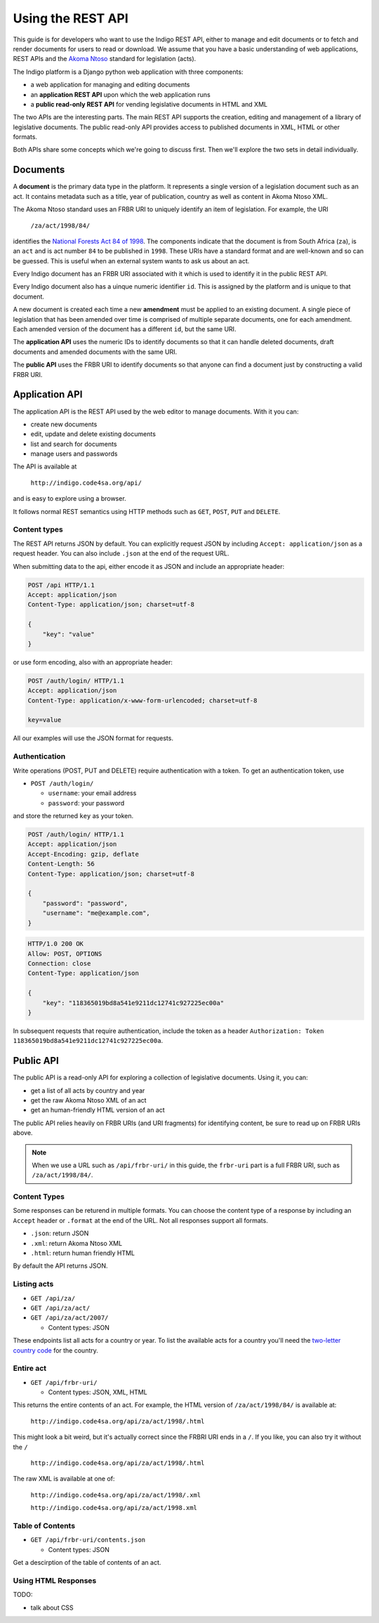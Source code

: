 .. _rest_guide:

Using the REST API
==================

This guide is for developers who want to use the Indigo REST API, either to manage and edit documents
or to fetch and render documents for users to read or download. We assume that
you have a basic understanding of web applications, REST APIs and the
`Akoma Ntoso <http://www.akomantoso.org/>`_ standard for legislation (acts).

The Indigo platform is a Django python web application with three components:

* a web application for managing and editing documents
* an **application REST API** upon which the web application runs
* a **public read-only REST API** for vending legislative documents in HTML and XML

The two APIs are the interesting parts. The main REST API supports the creation, editing
and management of a library of legislative documents. The public read-only API
provides access to published documents in XML, HTML or other formats.

Both APIs share some concepts which we're going to discuss first. Then we'll explore
the two sets in detail individually.

Documents
---------

A **document** is the primary data type in the platform. It represents a single
version of a legislation document such as an act. It contains metadata such as
a title, year of publication, country as well as content in Akoma Ntoso XML.

The Akoma Ntoso standard uses an FRBR URI to uniquely identify an item of legislation. For example, the URI

    ``/za/act/1998/84/``

identifies the `National Forests Act 84 of 1998 <http://www.saflii.org/za/legis/consol_act/nfa1998194/>`_.
The components indicate that the document is from South Africa (``za``), is an
``act`` and is act number ``84`` to be published in ``1998``. These URIs have a standard
format and are well-known and so can be guessed. This is useful when an external
system wants to ask us about an act.

.. seealso::
   For more details on FRBR URIs, see http://www.akomantoso.org/docs/akoma-ntoso-user-documentation/metadata-describes-the-content

Every Indigo document has an FRBR URI associated with it which is used to identify it in the
public REST API. 

Every Indigo document also has a uinque numeric identifier ``id``. This is assigned by
the platform and is unique to that document.

A new document is created each time a new **amendment** must be applied to an
existing document. A single piece of legislation that has been amended over
time is comprised of multiple separate documents, one for each amendment. Each
amended version of the document has a different ``id``, but the same URI.

The **application API** uses the numeric IDs to identify documents so that it can
handle deleted documents, draft documents and amended documents with the same
URI.

The **public API** uses the FRBR URI to identify documents so that anyone can
find a document just by constructing a valid FRBR URI.

Application API
---------------

The application API is the REST API used by the web editor to manage documents. With it you can:

* create new documents
* edit, update and delete existing documents
* list and search for documents
* manage users and passwords

The API is available at

    ``http://indigo.code4sa.org/api/``

and is easy to explore using a browser.

It follows normal REST semantics using HTTP methods such as ``GET``, ``POST``, ``PUT`` and ``DELETE``.

Content types
^^^^^^^^^^^^^

The REST API returns JSON by default. You can explicitly request JSON by including ``Accept: application/json``
as a request header. You can also include ``.json`` at the end of the request URL.

When submitting data to the api, either encode it as JSON and include an appropriate header:

.. code-block:: HTTP

    POST /api HTTP/1.1
    Accept: application/json
    Content-Type: application/json; charset=utf-8
    
    {
        "key": "value"
    }

or use form encoding, also with an appropriate header:

.. code-block:: HTTP

    POST /auth/login/ HTTP/1.1
    Accept: application/json
    Content-Type: application/x-www-form-urlencoded; charset=utf-8
   
    key=value


All our examples will use the JSON format for requests.

Authentication
^^^^^^^^^^^^^^

Write operations (POST, PUT and DELETE) require authentication with a token. To get an authentication token,
use

* ``POST /auth/login/``

  * ``username``: your email address 
  * ``password``: your password

and store the returned ``key`` as your token.

.. code-block:: HTTP

    POST /auth/login/ HTTP/1.1
    Accept: application/json
    Accept-Encoding: gzip, deflate
    Content-Length: 56
    Content-Type: application/json; charset=utf-8

    {
        "password": "password",
        "username": "me@example.com",
    }

.. code-block:: HTTP

    HTTP/1.0 200 OK
    Allow: POST, OPTIONS
    Connection: close
    Content-Type: application/json

    {
        "key": "118365019bd8a541e9211dc12741c927225ec00a"
    }

In subsequent requests that require authentication, include the token as a header ``Authorization: Token 118365019bd8a541e9211dc12741c927225ec00a``.

.. seealso::

   For more information on token authentication, see the `authentication documentation for the Django Rest Framework <http://www.django-rest-framework.org/api-guide/authentication/#tokenauthentication>`_.

Public API
----------

The public API is a read-only API for exploring a collection of legislative documents. Using it, you can:

* get a list of all acts by country and year
* get the raw Akoma Ntoso XML of an act
* get an human-friendly HTML version of an act

The public API relies heavily on FRBR URIs (and URI fragments) for identifying content, be sure to read up on FRBR URIs above.


.. note::

   When we use a URL such as ``/api/frbr-uri/`` in this guide, the ``frbr-uri`` part is a full FRBR URI, such as ``/za/act/1998/84/``.

Content Types
^^^^^^^^^^^^^

Some responses can be returend in multiple formats. You can choose the content
type of a response by including an ``Accept`` header or ``.format`` at the end
of the URL. Not all responses support all formats.

* ``.json``: return JSON
* ``.xml``: return Akoma Ntoso XML
* ``.html``: return human friendly HTML

By default the API returns JSON.

.. seealso::

   For more information on content type negotation see http://www.django-rest-framework.org/api-guide/content-negotiation/


Listing acts
^^^^^^^^^^^^

* ``GET /api/za/``
* ``GET /api/za/act/``
* ``GET /api/za/act/2007/``
  
  * Content types: JSON

These endpoints list all acts for a country or year.  To list the available acts for a country you'll need the `two-letter country code <http://en.wikipedia.org/wiki/ISO_3166-1_alpha-2>`_ for the country.

Entire act
^^^^^^^^^^

* ``GET /api/frbr-uri/``

  * Content types: JSON, XML, HTML


This returns the entire contents of an act. For example, the HTML version of ``/za/act/1998/84/`` is available at:

    ``http://indigo.code4sa.org/api/za/act/1998/.html``

This might look a bit weird, but it's actually correct since the FRBRI URI ends in a ``/``. If you like, you can also try it without the ``/``

    ``http://indigo.code4sa.org/api/za/act/1998/.html``

The raw XML is available at one of:

    ``http://indigo.code4sa.org/api/za/act/1998/.xml``

    ``http://indigo.code4sa.org/api/za/act/1998.xml``


Table of Contents
^^^^^^^^^^^^^^^^^

* ``GET /api/frbr-uri/contents.json``

  * Content types: JSON

Get a descirption of the table of contents of an act.


Using HTML Responses
^^^^^^^^^^^^^^^^^^^^

TODO:

* talk about CSS

